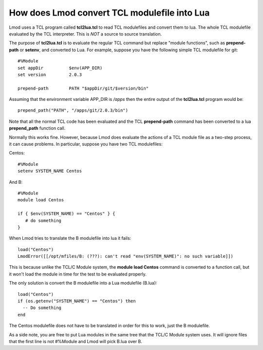 .. _tcl2lua-label:

How does Lmod convert TCL modulefile into Lua
=============================================

Lmod uses a TCL program called **tcl2lua.tcl** to read TCL modulefiles
and convert them to lua.  The whole TCL modulefile evaluated by the
TCL interpreter.  This is *NOT* a source to source translation.

The purpose of **tcl2lua.tcl** is to evaluate the regular TCL command
but replace "module functions", such as **prepend-path** or
**setenv**, and converted to Lua.  For example, suppose you have
the following simple TCL modulefile for git::

    #%Module
    set appDir          $env(APP_DIR)
    set version         2.0.3

    prepend-path        PATH "$appDir/git/$version/bin"

Assuming that the environment variable APP_DIR is */apps* then the
entire output of the **tcl2lua.tcl** program would be::

   prepend_path("PATH", "/apps/git/2.0.3/bin")

Note that all the normal TCL code has been evaluated and the TCL
**prepend-path** command  has been converted to a lua **prepend_path**
function call.

Normally this works fine.  However, because Lmod does evaluate the
actions of a TCL module file as a two-step process, it can cause
problems.  In particular, suppose you have two TCL modulefiles:

Centos::

    #%Module
    setenv SYSTEM_NAME Centos

And B::

    #%Module
    module load Centos

    if { $env(SYSTEM_NAME) == "Centos" } {
       # do something
    }

When Lmod tries to translate the B modulefile into lua it fails::

   load("Centos")
   LmodError([[/opt/mfiles/B: (???): can't read "env(SYSTEM_NAME)": no such variable]])

This is because unlike the TCL/C Module system, the **module load
Centos** command is converted to a function call, but it won't load the module
in time for the test to be evaluated properly.

The only solution is convert the B modulefile into a Lua modulefile (B.lua)::

   load("Centos")
   if (os.getenv("SYSTEM_NAME") == "Centos") then
     -- Do something
   end

The Centos modulefile does not have to be translated in order for this to
work, just the B modulefile.


As a side note, you are free to put Lua modules in the same tree that the
TCL/C Module system uses.  It will ignore files that the first line is
not #%Module and Lmod will pick B.lua over B.
